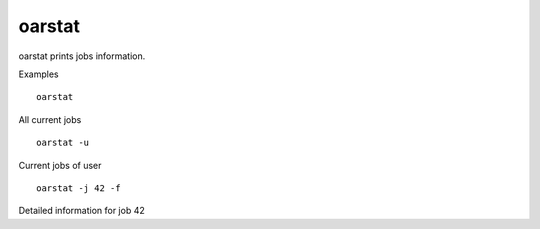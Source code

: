 oarstat
-------

oarstat prints jobs information.

Examples
::

  oarstat

All current jobs
::

  oarstat -u

Current jobs of user
::

  oarstat -j 42 -f

Detailed information for job 42

